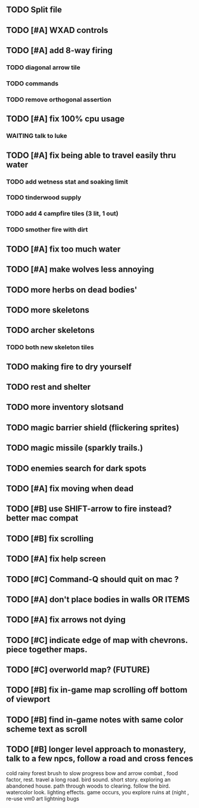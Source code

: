 ** TODO Split file
** TODO [#A] WXAD controls
** TODO [#A] add 8-way firing
*** TODO diagonal arrow tile
*** TODO commands
*** TODO remove orthogonal assertion
** TODO [#A] fix 100% cpu usage
*** WAITING talk to luke
** TODO [#A] fix being able to travel easily thru water
*** TODO add wetness stat and soaking limit
*** TODO tinderwood supply
*** TODO add 4 campfire tiles (3 lit, 1 out)
*** TODO smother fire with dirt
** TODO [#A] fix too much water
** TODO [#A] make wolves less annoying
** TODO more herbs on dead bodies'
** TODO more skeletons
** TODO archer skeletons
*** TODO both new skeleton tiles
** TODO making fire to dry yourself
** TODO rest and shelter
** TODO more inventory slotsand
** TODO magic barrier shield (flickering sprites)
** TODO magic missile (sparkly trails.)
** TODO enemies search for dark spots
** TODO [#A] fix moving when dead
** TODO [#B] use SHIFT-arrow to fire instead? better mac compat
** TODO [#B] fix scrolling
** TODO [#A] fix help screen
** TODO [#C] Command-Q should quit on mac ?
** TODO [#A] don't place bodies in walls OR ITEMS
** TODO [#A] fix arrows not dying
** TODO [#C] indicate edge of map with chevrons. piece together maps.
** TODO [#C] overworld map? (FUTURE)
** TODO [#B] fix in-game map scrolling off bottom of viewport
** TODO [#B] find in-game notes with same color scheme text as scroll
** TODO [#B] longer level approach to monastery, talk to a few npcs, follow a road and cross fences
cold rainy forest
brush to slow progress
bow and arrow combat , food factor, rest. travel a long road.
bird sound. short story. exploring an abandoned house. path through
woods to clearing. follow the bird. watercolor look.
lighting effects. game occurs, you explore ruins at (night , re-use vm0 art
lightning bugs

